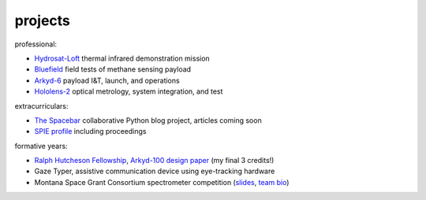 =================
projects
=================

professional:

- `Hydrosat-Loft <https://www.seradata.com/loft-orbital-announces-customer-for-yam-6-mission-hydrosat/>`_ thermal infrared demonstration mission
- `Bluefield <https://spacenews.com/bluefield-adds-customers/>`_ field tests of methane sensing payload
- `Arkyd-6 <https://eoportal.org/web/eoportal/satellite-missions/a/arkyd-6>`_ payload I&T, launch, and operations
- `Hololens-2 <https://www.wired.com/story/microsoft-hololens-2-headset/>`_ optical metrology, system integration, and test

extracurriculars:

* `The Spacebar <https://spacebar.blog>`_ collaborative Python blog project, articles coming soon 
* `SPIE profile <https://spie.org/profile/Kevin.Lalli-1853?SSO=1>`_ including proceedings

formative years:

- `Ralph Hutcheson Fellowship <https://www.montana.edu/news/11763/msu-offers-50-000-awards-for-physics-electrical-engineering-grads>`_, `Arkyd-100 design paper <./Arkyd-100_Professional_Paper_20160729.pdf>`_ (my final 3 credits!)
- Gaze Typer, assistive communication device using eye-tracking hardware
- Montana Space Grant Consortium spectrometer competition (`slides <https://national.spacegrant.org/meetings/presentations/2010_Fall/7.pdf>`_, `team bio <https://spacegrant.montana.edu/iris-nsssc-teams11.html>`_)

